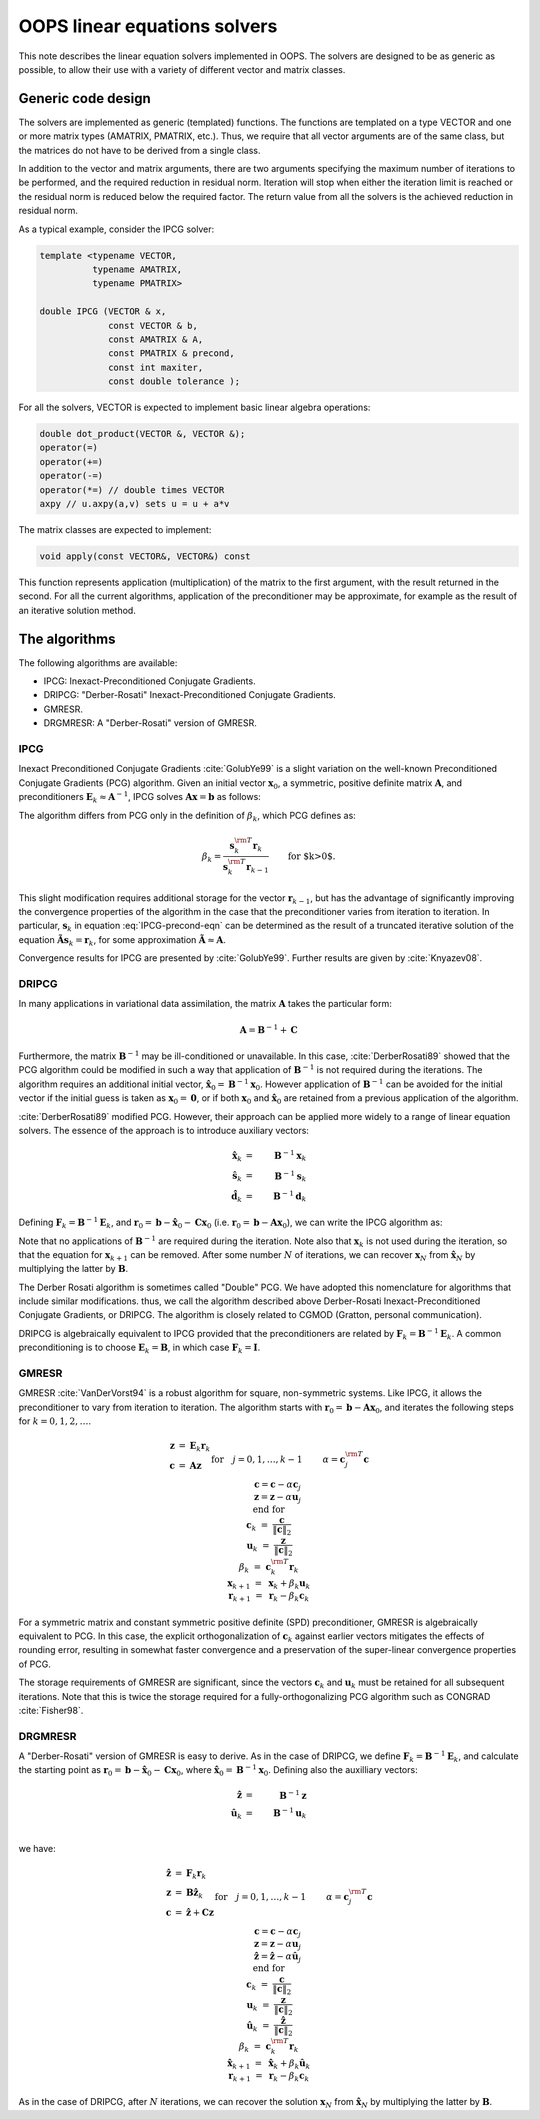 .. _top-oops-solvers:

OOPS linear equations solvers
=============================

This note describes the linear equation solvers implemented in OOPS. The solvers are designed to be as generic as possible, to allow their use with a variety of different vector and matrix classes.

Generic code design
-------------------

The solvers are implemented as generic (templated) functions. The functions are templated on a type VECTOR and one or more matrix types (AMATRIX, PMATRIX, etc.). Thus, we require that all vector arguments are of the same class, but the matrices do not have to be derived from a single class.

In addition to the vector and matrix arguments, there are two arguments specifying the maximum number of iterations to be performed, and the required reduction in residual norm. Iteration will stop when either the iteration limit is reached or the residual norm is reduced below the required factor. The return value from all the solvers is the achieved reduction in residual norm.

As a typical example, consider the IPCG solver:

.. code-block:: C++

    template <typename VECTOR,
              typename AMATRIX,
              typename PMATRIX>

    double IPCG (VECTOR & x,
                 const VECTOR & b,
                 const AMATRIX & A,
                 const PMATRIX & precond,
                 const int maxiter,
                 const double tolerance );

For all the solvers, VECTOR is expected to implement basic linear algebra operations:

.. code-block:: C++

    double dot_product(VECTOR &, VECTOR &);
    operator(=)
    operator(+=)
    operator(-=)
    operator(*=) // double times VECTOR
    axpy // u.axpy(a,v) sets u = u + a*v

The matrix classes are expected to implement:

.. code-block:: C++

    void apply(const VECTOR&, VECTOR&) const

This function represents application (multiplication) of the matrix to the first argument, with the result returned in the second. For all the current algorithms, application of the preconditioner may be approximate, for example as the result of an iterative solution method.

The algorithms
--------------

The following algorithms are available:

* IPCG: Inexact-Preconditioned Conjugate Gradients.
* DRIPCG: "Derber-Rosati" Inexact-Preconditioned Conjugate Gradients.
* GMRESR.
* DRGMRESR: A "Derber-Rosati" version of GMRESR.

IPCG
^^^^
Inexact Preconditioned Conjugate Gradients :cite:`GolubYe99` is a slight variation on the well-known Preconditioned Conjugate Gradients (PCG) algorithm. Given an initial vector :math:`\mathbf{x}_0`, a symmetric, positive definite matrix :math:`\mathbf{A}`, and preconditioners :math:`\mathbf{E}_k \approx \mathbf{A}^{-1}`, IPCG solves :math:`\mathbf{A}\mathbf{x} = \mathbf{b}` as follows:

.. math::
  :label: IPCG-precond-eqn

    \begin{eqnarray}
      \mathbf{s}_k &=& \mathbf{E}_k \mathbf{r}_k \\
      \beta_k &=&
               \frac{ \mathbf{s}_k^{\rm T} (\mathbf{r}_k -\mathbf{r}_{k-1})}
                    { \mathbf{s}_k^{\rm T} \mathbf{r}_{k-1} }
                                       \qquad\mbox{for $k>0$} \\
      \mathbf{d}_k &=& \left\{
           \begin{array}{ll}
               \mathbf{s}_k & \qquad\mbox{if $k=0$} \\
               \mathbf{s}_k + \beta_k \mathbf{d}_{k-1}
                                       & \qquad\mbox{if $k>0$}
           \end{array} \right. \\
      \mathbf{w}_k &=& \mathbf{A} \mathbf{d}_k \\
      \alpha_k &=& (\mathbf{s}_k^{\rm T} \mathbf{r}_k )/(\mathbf{d}_k^{\rm T} \mathbf{w}_k )\\
      \mathbf{x}_{k+1} &=& \mathbf{x}_k + \alpha_k \mathbf{d}_k \\
      \mathbf{r}_{k+1} &=& \mathbf{r}_k - \alpha_k \mathbf{w}_k
    \end{eqnarray}

The algorithm differs from PCG only in the definition of :math:`\beta_k`, which PCG defines as:

.. math::

  \begin{equation}
    \beta_k = \frac{\mathbf{s}_k^{\rm T} \mathbf{r}_k }
                   {\mathbf{s}_k^{\rm T} \mathbf{r}_{k-1} }
                                     \qquad\mbox{for $k>0$}. \\
  \end{equation}

This slight modification requires additional storage for the vector :math:`\mathbf{r}_{k-1}`, but has the advantage of significantly improving the convergence properties of the algorithm in the case that the preconditioner varies from iteration to iteration. In particular, :math:`\mathbf{s}_k` in equation :eq:`IPCG-precond-eqn` can be determined as the result of a truncated iterative solution of the equation :math:`\mathbf{\tilde A} \mathbf{s}_k = \mathbf{r}_k`, for some approximation :math:`\mathbf{\tilde A} \approx \mathbf{A}`.

Convergence results for IPCG are presented by :cite:`GolubYe99`. Further results are given by :cite:`Knyazev08`.

DRIPCG
^^^^^^

In many applications in variational data assimilation, the matrix :math:`\mathbf{A}` takes the particular form:

.. math::

     \mathbf{A} = \mathbf{B}^{-1} + \mathbf{C}

Furthermore, the matrix :math:`\mathbf{B}^{-1}` may be ill-conditioned or unavailable. In this case, :cite:`DerberRosati89` showed that the PCG algorithm could be modified in such a way that application of :math:`\mathbf{B}^{-1}` is not required during the iterations. The algorithm requires an additional initial vector, :math:`\mathbf{\hat x}_0 = \mathbf{B}^{-1} \mathbf{x}_0`. However application of :math:`\mathbf{B}^{-1}` can be avoided for the initial vector if the initial guess is taken as :math:`\mathbf{x}_0 = \mathbf{0}`, or if both :math:`\mathbf{x}_0`
and :math:`\mathbf{\hat x}_0` are retained from a previous application of the algorithm.

:cite:`DerberRosati89` modified PCG. However, their approach can be applied more widely to a range of linear equation solvers. The essence of the approach is to introduce auxiliary vectors:

.. math::

    \mathbf{\hat x}_k &=& \mathbf{B}^{-1} \mathbf{x}_k \\
    \mathbf{\hat s}_k &=& \mathbf{B}^{-1} \mathbf{s}_k \\
    \mathbf{\hat d}_k &=& \mathbf{B}^{-1} \mathbf{d}_k

Defining :math:`\mathbf{F}_k = \mathbf{B}^{-1} \mathbf{E}_k`, and :math:`\mathbf{r}_0 = \mathbf{b} - \mathbf{\hat x}_0 - \mathbf{C}\mathbf{x}_0` (i.e. :math:`\mathbf{r}_0 =\mathbf{b} -\mathbf{A}\mathbf{x}_0`), we can write the IPCG algorithm as:

.. math::
    :label: DRIPCG-eqn-for-x

    \begin{eqnarray}
      \mathbf{\hat s}_k &=& \mathbf{F}_k \mathbf{r}_k \\
      \mathbf{s}_k &=& \mathbf{B} \mathbf{r}_k \\
      \beta_k &=&
               \frac{ \mathbf{s}_k^{\rm T} (\mathbf{r}_k -\mathbf{r}_{k-1})}
                    { \mathbf{s}_k^{\rm T} \mathbf{r}_{k-1} }
                                       \qquad\mbox{for $k>0$} \\
      \mathbf{d}_k &=& \left\{
           \begin{array}{ll}
               \mathbf{s}_k & \qquad\mbox{if $k=0$} \\
               \mathbf{s}_k + \beta_k \mathbf{d}_{k-1}
                                       & \qquad\mbox{if $k>0$}
           \end{array} \right. \\
      \mathbf{\hat d}_k &=& \left\{
           \begin{array}{ll}
               \mathbf{\hat s}_k & \qquad\mbox{if $k=0$} \\
               \mathbf{\hat s}_k + \beta_k \mathbf{\hat d}_{k-1}
                                       & \qquad\mbox{if $k>0$}
           \end{array} \right. \\
      \mathbf{w}_k &=& \mathbf{\hat d}_k + \mathbf{C} \mathbf{d}_k \\
      \alpha_k &=& (\mathbf{s}_k^{\rm T} \mathbf{r}_k )/(\mathbf{d}_k^{\rm T} \mathbf{w}_k )\\
      \mathbf{x}_{k+1} &=& \mathbf{x}_k + \alpha_k \mathbf{d}_k \\
      \mathbf{\hat x}_{k+1} &=& \mathbf{\hat x}_k + \alpha_k \mathbf{\hat d}_k \\
      \mathbf{r}_{k+1} &=& \mathbf{r}_k - \alpha_k \mathbf{w}_k
    \end{eqnarray}

Note that no applications of :math:`\mathbf{B}^{-1}` are required during the iteration. Note also that :math:`\mathbf{x}_k` is not used during the iteration, so that the equation for :math:`\mathbf{x}_{k+1}` can be removed. After some number :math:`N` of iterations, we can recover :math:`\mathbf{x}_N` from :math:`\mathbf{\hat x}_N` by multiplying the latter by :math:`\mathbf{B}`.

The Derber Rosati algorithm is sometimes called "Double" PCG. We have adopted this nomenclature for algorithms that include similar modifications. thus, we call the algorithm described above Derber-Rosati Inexact-Preconditioned Conjugate Gradients, or DRIPCG. The algorithm is closely related to CGMOD (Gratton, personal communication).

DRIPCG is algebraically equivalent to IPCG provided that the preconditioners are related by :math:`\mathbf{F}_k = \mathbf{B}^{-1} \mathbf{E}_k`. A common preconditioning is to choose :math:`\mathbf{E}_k = \mathbf{B}`, in which case :math:`\mathbf{F}_k = \mathbf{I}`.

GMRESR
^^^^^^

GMRESR :cite:`VanDerVorst94` is a robust algorithm for square, non-symmetric systems. Like IPCG, it allows the preconditioner to vary from iteration to iteration. The algorithm starts with :math:`\mathbf{r}_0 = \mathbf{b} - \mathbf{A}\mathbf{x}_0`, and iterates the following steps for :math:`k=0,1,2,\ldots`.

.. math::

    \begin{eqnarray}
      \mathbf{z} &=& \mathbf{E}_k \mathbf{r}_k \\
      \mathbf{c} &=& \mathbf{A}\mathbf{z} \\
      && \mbox{for} \quad j = 0,1,\ldots,k-1 \nonumber \\
      && \qquad \alpha = \mathbf{c}_j^{\rm T} \mathbf{c} \\
      && \qquad \mathbf{c} = \mathbf{c} - \alpha \mathbf{c}_j \\
      && \qquad \mathbf{z} = \mathbf{z} - \alpha \mathbf{u}_j \\
      && \mbox{end for} \nonumber \\
      \mathbf{c}_k &=& \frac{\mathbf{c}}{\Vert \mathbf{c} \Vert_2} \\
      \mathbf{u}_k &=& \frac{\mathbf{z}}{\Vert \mathbf{c} \Vert_2} \\
      \beta_k &=& \mathbf{c}_k^{\rm T} \mathbf{r}_k \\
      \mathbf{x}_{k+1} &=& \mathbf{x}_k + \beta_k \mathbf{u}_k \\
      \mathbf{r}_{k+1} &=& \mathbf{r}_k - \beta_k \mathbf{c}_k
    \end{eqnarray}

For a symmetric matrix and constant symmetric positive definite (SPD) preconditioner, GMRESR is algebraically equivalent to PCG. In this case, the explicit orthogonalization of :math:`\mathbf{c}_k` against earlier vectors mitigates the effects of rounding error, resulting in somewhat faster convergence and a preservation of the super-linear convergence properties of PCG.

The storage requirements of GMRESR are significant, since the vectors :math:`\mathbf{c}_k` and :math:`\mathbf{u}_k` must be retained for all subsequent iterations. Note that this is twice the storage required for a fully-orthogonalizing PCG algorithm such as CONGRAD :cite:`Fisher98`.

DRGMRESR
^^^^^^^^

A "Derber-Rosati" version of GMRESR is easy to derive. As in the case of DRIPCG, we define :math:`\mathbf{F}_k = \mathbf{B}^{-1} \mathbf{E}_k`, and calculate the starting point as :math:`\mathbf{r}_0 = \mathbf{b} - \mathbf{\hat x}_0 - \mathbf{C}\mathbf{x}_0`, where :math:`\mathbf{\hat x}_0 = \mathbf{B}^{-1} \mathbf{x}_0`. Defining also the auxilliary vectors:

.. math::

    \mathbf{\hat z} &=& \mathbf{B}^{-1} \mathbf{z} \\
    \mathbf{\hat u}_k &=& \mathbf{B}^{-1} \mathbf{u}_k \\

we have:

.. math::

    \begin{eqnarray}
      \mathbf{\hat z} &=& \mathbf{F}_k \mathbf{r}_k \\
      \mathbf{z} &=& \mathbf{B} \mathbf{\hat z}_k \\
      \mathbf{c} &=& \mathbf{\hat z} + \mathbf{C}\mathbf{z} \\
      && \mbox{for} \quad j = 0,1,\ldots,k-1 \nonumber \\
      && \qquad \alpha = \mathbf{c}_j^{\rm T} \mathbf{c} \\
      && \qquad \mathbf{c} = \mathbf{c} - \alpha \mathbf{c}_j \\
      && \qquad \mathbf{z} = \mathbf{z} - \alpha \mathbf{u}_j \\
      && \qquad \mathbf{\hat z} = \mathbf{\hat z} - \alpha \mathbf{\hat u}_j \\
      && \mbox{end for} \nonumber \\
      \mathbf{c}_k &=& \frac{\mathbf{c}}{\Vert \mathbf{c} \Vert_2} \\
      \mathbf{u}_k &=& \frac{\mathbf{z}}{\Vert \mathbf{c} \Vert_2} \\
      \mathbf{\hat u}_k &=& \frac{\mathbf{\hat z}}{\Vert \mathbf{c} \Vert_2} \\
      \beta_k &=& \mathbf{c}_k^{\rm T} \mathbf{r}_k \\
      \mathbf{\hat x}_{k+1} &=& \mathbf{\hat x}_k + \beta_k \mathbf{\hat u}_k \\
      \mathbf{r}_{k+1} &=& \mathbf{r}_k - \beta_k \mathbf{c}_k
    \end{eqnarray}

As in the case of DRIPCG, after :math:`N` iterations, we can recover the solution :math:`\mathbf{x}_N` from :math:`\mathbf{\hat x}_N` by multiplying the latter by :math:`\mathbf{B}`.
